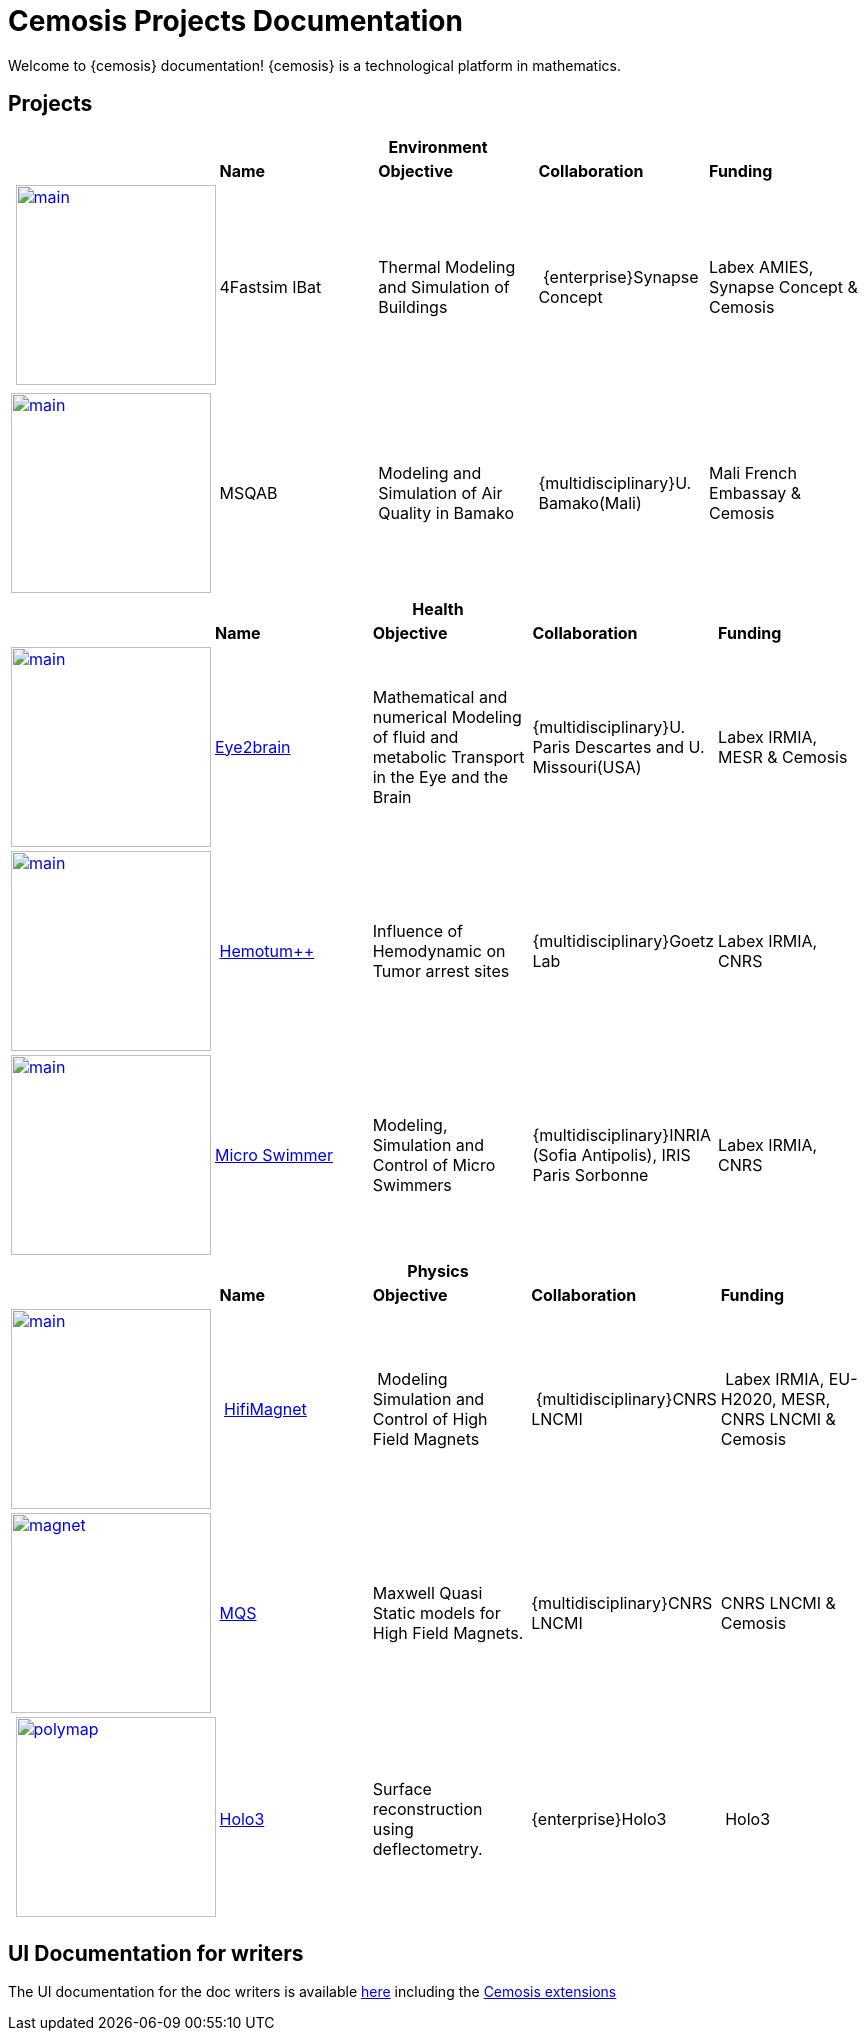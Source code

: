 = Cemosis Projects Documentation
:page-feelpp_book_cover: true
:page-pseudocode: ["quicksort"]
:page-edition: enterprise

[.lead]
Welcome to {cemosis} documentation! {cemosis} is a technological platform in mathematics.

== Projects

[%header,cols="5*^.^"]
|=== 
5+| Environment
| | *Name* | *Objective* | *Collaboration* | *Funding*
| xref:ibat:ROOT:index.adoc[image:ibat/main.jpg[width=200]] | 4Fastsim IBat | Thermal Modeling and Simulation of Buildings | [.edition]##{enterprise}##Synapse Concept  | Labex AMIES, Synapse Concept & Cemosis
| xref:msqab:ROOT:index.adoc[image:msqab/main.jpg[width=200]]| MSQAB  |  Modeling and Simulation of Air Quality in Bamako |  [.edition]##{multidisciplinary}##U. Bamako(Mali) | Mali French Embassay & Cemosis
|===

[%header,cols="5*^.^"]
|=== 
5+| Health
| | *Name* | *Objective* | *Collaboration* | *Funding*
| xref:eye2brain:ROOT:index.adoc[image:eye2brain/main.jpg[width=200,label=Eye2brain]] | xref:eye2brain:ROOT:index.adoc[Eye2brain] | Mathematical and numerical Modeling of fluid and metabolic Transport in the Eye and the Brain | [.edition]##{multidisciplinary}##U. Paris Descartes and U. Missouri(USA) | Labex IRMIA, MESR & Cemosis
| xref:hemotumpp:ROOT:index.adoc[image:hemotumpp/main.png[width=200]] | xref:hemotumpp:ROOT:index.adoc[Hemotum++] | Influence of Hemodynamic on Tumor arrest sites | [.edition]##{multidisciplinary}##Goetz Lab | Labex IRMIA, CNRS
| xref:swimmer:ROOT:index.adoc[image:swimmer/main.png[width=200,label=Swimmer]] | xref:swimmer:ROOT:index.adoc[Micro Swimmer] | Modeling, Simulation and Control of Micro Swimmers | [.edition]##{multidisciplinary}##INRIA (Sofia Antipolis), IRIS Paris Sorbonne | Labex IRMIA, CNRS
|===


[%header,cols="5*^.^"]
|=== 
5+^| Physics 
| | *Name* | *Objective* | *Collaboration* | *Funding*
^.^| xref:hifimagnet:ROOT:index.adoc[image:hifimagnet/main.jpg[width=200]] | xref:hifimagnet:ROOT:index.adoc[HifiMagnet] | Modeling Simulation and Control of High Field Magnets | [.edition]##{multidisciplinary}##CNRS LNCMI | Labex IRMIA, EU-H2020, MESR, CNRS LNCMI & Cemosis
^.^| xref:mqs:ROOT:index.adoc[image:hifimagnet/magnet.png[width=200]] | xref:mqs:ROOT:index.adoc[MQS] | Maxwell Quasi Static models for High Field Magnets. | [.edition]##{multidisciplinary}##CNRS LNCMI | CNRS LNCMI & Cemosis
^.^| xref:holo3:ROOT:index.adoc[image:holo3/polymap.jpg[width=200]] | xref:holo3:ROOT:index.adoc[Holo3] | Surface reconstruction using deflectometry. | [.edition]##{enterprise}##Holo3 | Holo3
|===

== UI Documentation for writers

The UI documentation for the doc writers is available xref:antora-ui-default:ROOT:index.adoc[here] including the xref:antora-ui-default:ROOT:cemosis/index.adoc[Cemosis extensions]
